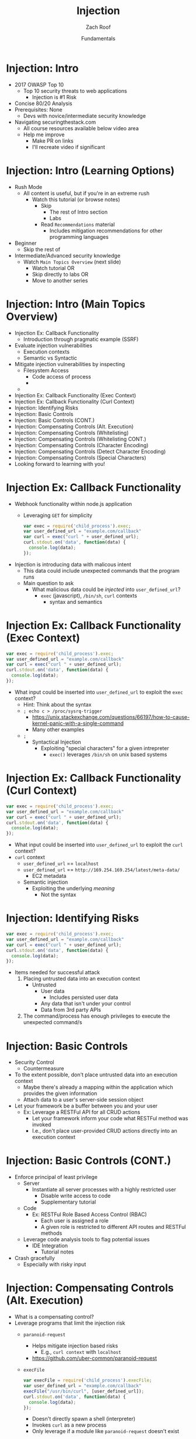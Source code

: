 #+TITLE: Injection
#+DATE: Fundamentals
#+AUTHOR: Zach Roof
#+OPTIONS: num:nil toc:nil
#+OPTIONS: reveal_center:nil reveal_control:t width:100% height:100%
#+OPTIONS: reveal_history:t reveal_keyboard:t reveal_overview:t
#+OPTIONS: reveal_slide_number:"c"
#+OPTIONS: reveal_title_slide:"<h2>%t</h2><h3>%d<h3>"
#+OPTIONS: reveal_progress:t reveal_rolling_links:nil reveal_single_file:nil
#+OPTIONS: auto-id:t
#+REVEAL_HLEVEL: 1
#+REVEAL_MARGIN: 0
#+REVEAL_MIN_SCALE: 1
#+REVEAL_MAX_SCALE: 1
#+REVEAL_ROOT: .
#+REVEAL_TRANS: default
#+REVEAL_SPEED: default
#+REVEAL_THEME: sts
#+REVEAL_PLUGINS: notes
#+REVEAL_EXTRA_CSS: css/local.css
#+REVEAL_INIT_SCRIPT: previewLinks: false, fragments:true
* BEFORE RELEASE                                                   :noexport:
  :PROPERTIES:
  :CUSTOM_ID: h-F33CD0CF-52F6-4E52-8641-05726982504F
  :END:
+ Create Errata and Tutorial Notes.  Link to them in slides with the format...
  + Course [[https://sts.wiki/google-hacking-1][Notes]] and [[https://sts.wiki/google-hacking-1-errata][Errata]], Recommendations
    + Make sure these links are in every video's description area
  + Automation
    + For any slide with an errata, do a subheading called "errata"
    + Export these errata to given page that is correlated to the overarching
      tutorial series
+ Confirm level (Beg, Int, Advanced, or All)
+ Create "Base" Tutorial
  + Explains a concept with very concise examples
    + Each example is linked to a distinct, seperate tutorial
      + Seperate tutorial contains
        + A live app that users can exploit a given vulnerability
        + Code examples
        + Must be named "lab"
  + Links to frameworks that can mitigate a given area in (Put in show notes
    area under each tutorial)
    + Javascript
    + Python
    + Java
    + Ruby
    + PHP
  + Make fonts better for code examples.  Look at original css from web.  Fix
    width of code window in css


* TOC                                                     :TOC_1_org:noexport:
  :PROPERTIES:
  :CUSTOM_ID: h-58C02028-EAE0-4FA5-B90E-ACBECD619AF9
  :END:
- [[Injection: Intro][Injection: Intro]]
- [[Injection: Intro (Learning Options)][Injection: Intro (Learning Options)]]
- [[Injection: Intro (Main Topics Overview)][Injection: Intro (Main Topics Overview)]]
- [[Injection Ex: Callback Functionality][Injection Ex: Callback Functionality]]
- [[Injection Ex: Callback Functionality (Exec Context)][Injection Ex: Callback Functionality (Exec Context)]]
- [[Injection Ex: Callback Functionality (Curl Context)][Injection Ex: Callback Functionality (Curl Context)]]
- [[Injection: Identifying Risks][Injection: Identifying Risks]]
- [[Injection: Basic Controls][Injection: Basic Controls]]
- [[Injection: Basic Controls (CONT.)][Injection: Basic Controls (CONT.)]]
- [[Injection: Compensating Controls (Alt. Execution)][Injection: Compensating Controls (Alt. Execution)]]
- [[Injection: Compensating Controls (Whitelisting)][Injection: Compensating Controls (Whitelisting)]]
- [[Injection: Compensating Controls (Whitelisting CONT.)][Injection: Compensating Controls (Whitelisting CONT.)]]
- [[Injection: Compensating Controls (Character Encoding)][Injection: Compensating Controls (Character Encoding)]]
- [[Injection: Compensating Controls (Detect Character Encoding)][Injection: Compensating Controls (Detect Character Encoding)]]
- [[Injection: Compensating Controls (Special Characters)][Injection: Compensating Controls (Special Characters)]]

* Injection: Intro
  :PROPERTIES:
  :CUSTOM_ID: h-624742E6-E748-4F1B-80F7-6560C2C7AD25
  :END:
+ 2017 OWASP Top 10
  + Top 10 security threats to web applications
    + Injection is #1 Risk
+ Concise 80/20 Analysis
+ Prerequisites: None
  + Devs with novice/intermediate security knowledge
+ Navigating securingthestack.com
  + All course resources available below video area
  + Help me improve
    + Make PR on links
    + I'll recreate video if significant

* Injection: Intro (Learning Options)
  :PROPERTIES:
  :CUSTOM_ID: h-55F87165-EFAA-4B6F-AFDE-9DC11EEAF79A
  :END:
#+ATTR_REVEAL: :frag (default)
- Rush Mode
  - All content is useful, but if you're in an extreme rush
    + Watch this tutorial (or browse notes)
      + Skip
        + The rest of Intro section
        + Labs
      + Read ~Recommendations~ material
        + Includes mitigation recommendations for other programming languages
- Beginner
  - Skip the rest of
- Intermediate/Advanced security knowledge
  - Watch ~Main Topics Overview~ (next slide)
    - Watch tutorial OR
    - Skip directly to labs OR
    - Move to another series

# Create independent tutorial for teaser
* Injection: Intro (Main Topics Overview)
  :PROPERTIES:
  :CUSTOM_ID: h-2AC8FF8E-A442-4DF3-9CA5-738C22B88DB8
  :END:
- Injection Ex: Callback Functionality
  - Introduction through pragmatic example (SSRF)
- Evaluate injection vulnerabilities
  - Execution contexts
  - Semantic vs Syntactic
- Mitigate injection vulnerabilities by inspecting
  - Filesystem Access
    - Code access of process
    -
  -
- Injection Ex: Callback Functionality (Exec Context)
- Injection Ex: Callback Functionality (Curl Context)
- Injection: Identifying Risks
- Injection: Basic Controls
- Injection: Basic Controls (CONT.)
- Injection: Compensating Controls (Alt. Execution)
- Injection: Compensating Controls (Whitelisting)
- Injection: Compensating Controls (Whitelisting CONT.)
- Injection: Compensating Controls (Character Encoding)
- Injection: Compensating Controls (Detect Character Encoding)
- Injection: Compensating Controls (Special Characters)
- Looking forward to learning with you!

* Injection Ex: Callback Functionality
  :PROPERTIES:
  :CUSTOM_ID: h-4C29D42A-C347-4934-ADD0-656912762CD9
  :END:
+ Webhook functionality within node.js application
  + Leveraging ~GET~ for simplicity
  #+BEGIN_SRC javascript
  var exec = require('child_process').exec;
  var user_defined_url = "example.com/callback"
  var curl = exec("curl " + user_defined_url);
  curl.stdout.on('data', function(data) {
    console.log(data);
  });
  #+END_SRC
+ Injection is introducing data with malicous intent
  + This data could include unexpected commands that the program runs
  + Main question to ask
    + What malicious data could be /injected/ into ~user_defined_url~?
      + ~exec~ (javascript), ~/bin/sh~, ~curl~ contexts
        + syntax and semantics

* Injection Ex: Callback Functionality (Exec Context)
  :PROPERTIES:
  :CUSTOM_ID: h-DE8297A9-5548-4D83-934A-D2090C632246
  :END:
#+BEGIN_SRC javascript
var exec = require('child_process').exec;
var user_defined_url = "example.com/callback"
var curl = exec("curl " + user_defined_url);
curl.stdout.on('data', function(data) {
  console.log(data);
});
#+END_SRC
+ What input could be inserted into ~user_defined_url~ to exploit the ~exec~ context?
  + Hint: Think about the syntax
  + ~; echo c > /proc/sysrq-trigger~
    + https://unix.stackexchange.com/questions/66197/how-to-cause-kernel-panic-with-a-single-command
    + Many other examples
  + ~;~
    + Syntactical Injection
      + Exploiting "special characters" for a given intrepreter
        + ~exec()~ leverages ~/bin/sh~ on unix based systems

* Injection Ex: Callback Functionality (Curl Context)
  :PROPERTIES:
  :CUSTOM_ID: h-BBB9335B-85DD-41B3-86FC-3A6CE8101A91
  :END:
#+BEGIN_SRC javascript
var exec = require('child_process').exec;
var user_defined_url = "example.com/callback"
var curl = exec("curl " + user_defined_url);
curl.stdout.on('data', function(data) {
  console.log(data);
});
#+END_SRC
+ What input could be inserted into ~user_defined_url~ to exploit the ~curl~ context?
+ ~curl~ context
  + ~user_defined_url~ == ~localhost~
  + ~user_defined_url~ == ~http://169.254.169.254/latest/meta-data/~
    + EC2 metadata
  + Semantic injection
    + Exploiting the underlying /meaning/
      + Not the syntax

* Injection: Identifying Risks
  :PROPERTIES:
  :CUSTOM_ID: h-D2B4807F-E322-46CC-B555-86889F8B4715
  :END:
#+BEGIN_SRC javascript
var exec = require('child_process').exec;
var user_defined_url = "example.com/callback"
var curl = exec("curl " + user_defined_url);
curl.stdout.on('data', function(data) {
  console.log(data);
});
#+END_SRC
+ Items needed for successful attack
  1. Placing untrusted data into an execution context
     + Untrusted
       + User data
         + Includes persisted user data
       + Any data that isn't under your control
       + Data from 3rd party APIs
  2. The command/process has enough privileges to execute the unexpected command/s

* Injection: Basic Controls
  :PROPERTIES:
  :CUSTOM_ID: h-BE7E38EC-CEEB-4189-95FF-32D92239C9D9
  :END:
+ Security Control
  + Countermeasure
+ To the extent possible, don't place untrusted data into an execution context
  + Maybe there's already a mapping within the application which provides the given information
  + Attach data to a user's server-side session object
+ Let your framework be a buffer between you and your user
  + Ex: Leverage a RESTFul API for all CRUD actions
    + Let your framework inform your code what RESTFul method was invoked
    + I.e., don't place user-provided CRUD actions directly into an execution context

* Injection: Basic Controls (CONT.)
  :PROPERTIES:
  :CUSTOM_ID: h-6B61A026-6310-4577-A961-8E1A843FD55F
  :END:
+ Enforce principal of least privilege
  + Server
    + Instantiate all server processes with a highly restricted user
      + Disable write access to code
      + Supplementary tutorial
  + Code
    + Ex: RESTFul Role Based Access Control (RBAC)
      + Each user is assigned a role
      + A given role is restricted to different API routes and RESTFul methods
  + Leverage code analysis tools to flag potential issues
    + IDE Integration
      + Tutorial notes
+ Crash gracefully
  + Especially with risky input

* Injection: Compensating Controls (Alt. Execution)
  :PROPERTIES:
  :CUSTOM_ID: h-8B9E2D56-043A-4E32-82A1-B64AF0708497
  :END:
+ What is a compensating control?
+ Leverage programs that limit the injection risk
  + ~paranoid-request~
    + Helps mitigate injection based risks
      + E.g., ~curl context~ with ~localhost~
    + https://github.com/uber-common/paranoid-request
  + ~execFile~
    #+BEGIN_SRC javascript
    var execFile = require('child_process').execFile;
    var user_defined_url = "example.com/callback"
    execFile("/usr/bin/curl", [user_defined_url]);
    curl.stdout.on('data', function(data) {
      console.log(data);
    });
    #+END_SRC
    + Doesn't directly spawn a shell (interpreter)
    + Invokes ~curl~ as a new process
    + Only leverage if a module like ~paranoid-request~ doesn't exist

* Injection: Compensating Controls (Whitelisting)
  :PROPERTIES:
  :CUSTOM_ID: h-DB9E11CF-028A-400A-83DF-24686705211B
  :END:
+ Whitelist expected application values
  + https://validatejs.org
    + Share validations between client/server (if running node.js)
    + Declare validations at json attribute level
      + Ex: https://validatejs.org/#examples
    + Validators
      + ~inclusion~
        + whitelist
      + ~format~
        + If a predefined list isn't possible possible, validate by regex
      + ~length~
        + Unintended behavior of whitelisted values

* Injection: Compensating Controls (Whitelisting CONT.)
  :PROPERTIES:
  :CUSTOM_ID: h-653DF639-5C55-43E5-A499-3E7463898BE8
  :END:
+ Utilities
  + ~cleanAttributes~
    + Returns an object that only contains the whitelisted attributes. It
      will remove all attributes that have a falsy value in the whitelist.
    + Helps mitigate mass assignment risks
+ Supplementary notes for other validation libraries

* Injection: Compensating Controls (Character Encoding)
  :PROPERTIES:
  :CUSTOM_ID: h-AF3260FC-94C3-442E-85E7-5A6F7C9921AE
  :END:
+ Regex Whitelisting Review
  + Is the regex validating against the correct encoding scheme?
    + Certain estimates place ~UTF-8~ usage at ~90% on the internet (Dec, 2017)
  + Python ex.
   #+BEGIN_SRC python :results output
   "localhost".encode("utf-8")
   "localhost".encode("utf-32")
   #+END_SRC
  + This is why we don't blacklist
+ Assume that ~exec~ or ~curl~ could automatically decode other character sets
  + Could be a way to bypass input validation

* Injection: Compensating Controls (Detect Character Encoding)
  :PROPERTIES:
  :CUSTOM_ID: h-23623995-05EE-4CDE-8A2C-F877E53F0560
  :END:
+ https://github.com/sonicdoe/detect-character-encoding
  + Ex: Accept a string if ~UTF-8~ confidence is greater-than 90%

# * Local Vars
# # Local variables:
# # before-save-hook: org-reveal-export-current-subtree
# # end:


  #+RESULTS:

* Injection: Compensating Controls (Special Characters)
  :PROPERTIES:
  :CUSTOM_ID: h-B9FC60C1-7934-4CB5-B401-67859A64EEDC
  :END:
+ Accepting special characters within the input
  + Must account for escape sequences within all execution contexts
    + ~curl~, ~exec~ (~/bin/sh~ and javascript)
    :CUSTOM_ID: references
   :END:
